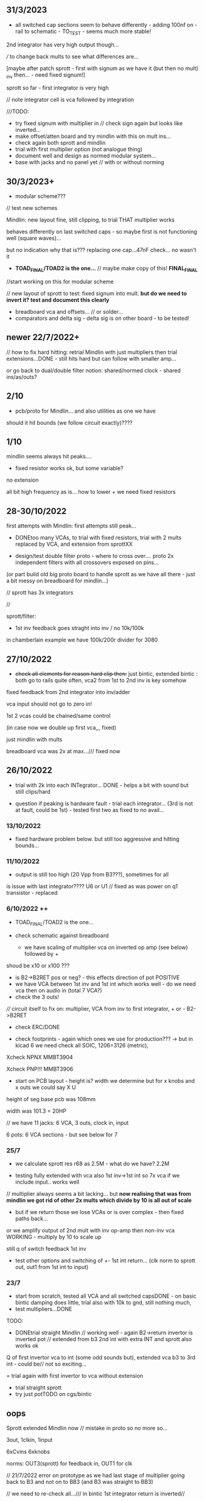 ** 31/3/2023

- all switched cap sections seem to behave differently - adding 100nf on -rail to schematic - TO_TEST - seems much more stable!

2nd integrator has very high output though...

/// to change back mults to see what differences are...

[maybe after patch sprott - first with signum as we have it (but then no mult) _inv then... - need fixed signum!]

sprott so far - first integrator is very high

// note integrator cell is vca followed by integration

///TODO:

- try fixed signum with multiplier in // check sign again but looks like inverted...
- make offset/atten board and try mindlin with this on mult ins...
- check again both sprott and mindlin
- trial with first multiplier option (not analogue thing)
- document well and design as normed modular system...
- base with jacks and no panel yet // with or without norming

** 30/3/2023+

- modular scheme???

// test new schemes

Mindlin: new layout fine, still clipping, to trial THAT multiplier works

behaves differently on last switched caps - so maybe first is not functioning well (square waves)...

but no indication why that is??? replacing one cap...47nF check... no wasn't it

- *TOAD_FINAL/TOAD2 is the one...* // maybe make copy of this! *FINAL_FINAL*

//start working on this for modular scheme

// new layout of sprott to test: fixed signum into mult. *but do we need to invert it? test and document this clearly*

- breadboard vca and offsets... // or solder... 
- comparators and delta sig - delta sig is on other board - to be tested!

** newer 22/7/2022+

// how to fix hard hitting: retrial Mindlin with just multipliers then trial extensions...DONE - still hits hard but can follow with smaller amp...

or go back to dual/double filter notion: shared/normed clock - shared ins/as/outs?

** 2/10

- pcb/proto for Mindlin... and also utilities as one we have

should it hit bounds (we follow circuit exactly)????

** 1/10

mindlin seems always hit peaks....

- fixed resistor works ok, but some variable?

no extension

all bit high frequency as is... how to lower + we need fixed resistors

** 28-30/10/2022

first attempts with Mindlin: first attempts still peak...

- DONEtoo many VCAs, to trial with fixed resistors, trial with 2 mults replaced by VCA, and extension from sprottXX

- design/test double filter proto - where to cross over.... proto 2x independent filters with all crossovers exposed on pins...

(or part build old big proto board to handle sprott as we have all there - just a bit messy on breadboard for mindlin...)

// sprott has 3x integrators

// 

sprott/filter:

- 1st inv feedback goes straght into inv / no 10k/100k

in chamberlain example we have 100k/200r divider for 3080

** 27/10/2022

- +check all elements for reason hard clip then:+ just bintic, extended bintic : both go to rails quite often, vca2 from 1st to 2nd inv is key somehow

fixed feedback from 2nd integrator into inv/adder

vca input should not go to zero in!

1st 2 vcas could be chained/same control

(in case now we double up first vca,,, fixed)


 just mindlin with mults

breadboard vca was 2x at max.../// fixed now

** 26/10/2022

- trial with 2k into each INTegrator... DONE - helps a bit with sound but still clips/hard

- question if peaking is hardware fault - trial each integrator... (3rd is not at fault, could be 1st) - tested first two as fixed to no avail...


*** 13/10/2022

- fixed hardware problem below. but still too aggressive and hitting bounds...

*** 11/10/2022

- output is still too high (20 Vpp from B3???), sometimes for all

is issue with last integrator???? U6 or U1 // fixed as was power on q1 transistor - replaced

*** 6/10/2022 ++

- TOAD_FINAL/TOAD2 is the one... 

- check schematic against breadboard 
  - we have scaling of multiplier vca on inverted op amp (see below) followed by +

shoud be x10 or x100 ???

  - is B2->B2RET pos or neg? - this effects direction of pot POSITIVE
  - we have VCA between 1st inv and 1st int which works well - do we need vca then on audio in (total 7 VCA?)
  - check the 3 outs!


//// circuit itself to fix on: multiplier, VCA from inv to first integrator, + or -  B2->B2RET

- check ERC/DONE

- check footprints - again which ones we use for production??? -> but in kicad 6 we need check all SOIC, 1206=3126 (metric), 

Xcheck NPNX MMBT3904

Xcheck PNP!!! MMBT3906

- start on PCB layout - height is? width we determine but for x knobs and x outs we could say X U

height of seg base pcb was 108mm

width was 101.3 = 20HP

// we have 11 jacks: 6 VCA, 3 outs, clock in, input

6 pots: 6 VCA sections - but see below for 7

*** 25/7

- we calculate sprott res r68 as 2.5M - what do we have? 2.2M

- testing fully extended with vca also 1st inv->1st int so 7x vca if we include input.. works well

// multiplier always seems a bit lacking... but *now realising that was from mindlin we got rid of other 2x mults which divide by 10 is all out of scale*

- but if we return those we lose VCAs or is over complex - then fixed paths back...

or we amplify output of 2nd mult with inv op-amp then non-inv vca WORKING - multiply by 10 to scale up

still q of switch feedback 1st inv

- test other options and switching of +- 1st int return... (clk norm to sprott out, out1 from 1st int to input)


*** 23/7

- start from scratch, tested all VCA and all switched capsDONE - on basic bintic damping does little, trial also with 10k to gnd, still nothing much, 
- test multipliers...DONE

TODO:
- DONEtrial straight Mindlin // working well - again B2->return invertor is inverted pot // extended from b3 2nd int with extra INT and sprott also works ok

Q of first invertor vca to int (some odd sounds but), extended vca b3 to 3rd int - could be// not so exciting...

= trial again with first invertor to vca without extension

- trial straight sprott
- try just potTODO on cgs/bintic

** oops

Sprott extended Mindlin now // mistake in proto so no more so...

3out, 1clkin, 1input

6xCvins 6xknobs 

norms: OUT3(sprott) for feedback in, OUT1 for clk

// 21/7/2022 error on prototype as we had last stage of multiplier going back to B3 and not on to BB3 (and B3 was straight to BB3)

// we need to re-check all.../// in bintic 1st integrator return is inverted//

** previous:

- switched sprott/mindlin
- one slower mindlin controls another...
- sort mult outs and level of outs is too hot
- direction of knobs - eg. vca1 from 1st int back to inv should be inverted as goes high to low

** 27/6/2022

- working on schematic, added 3x OUTS: B2->OUT1, B3->OUT2, new OUT3 from sigg/sprott

3out
1clkin
1input

6xCvins 6xknobs 

** 13/6/2022

- DONE-draw up schematic we have bit - *we still need to consider level - do when we prototype* of outs and different outs

3x OUTs: B2, B3, 

- drawn up/to re-check, check and check again...

// mark which way pots should go for VCA - *on damp/1st inv vca should be other way round*

test signum out//out we have is 1st int//2nd int - would be 3 outs - working but 1st can be with 10k to our regular schematic out..

** 7/6/2022

// as it is now switched version seems cover different frequencies and
also we have vca of mindlin isolated - only works for that one, we
would need to share signal to vca for entry into sprott 3rd

*retry addition: addition now from 2nd integrator looks good so far - with standard sprott with inversion!*

- reworked some loose conns on smd pcb

- forgot one fixed 10k feedback path (from 2nd int to inv) on switched sprott - to re-try.,..
seems more unstable/oscillating at high freq with switch in... but that could just be breadboarding

- need take account of both feedbacks... or just leave in mindlin one... 

// measured 7.5v comes out as 5v

** 6/6/2022

Mindlin:

Mindlin extended justnow: we go to invert from 2nd integ then into 3rd integ->sprott
*but before we had extension after 2nd mult! - better/kindof... still not convinced on extension

- think about double mindlin, controlled slews into mindlin VCA???

no vca between inv and 1st int... 

** 4/6/2022

- redo solo with corrections- so all 10k input into invertor - works much better with input (re-check again)

- try sprott extension - works well with out from 2nd int to pot to
  bb3/r1 (3rd int) then into signum and then into independent inv and back in 10k first
  inv

TRY: could also replace pot with inv vca and do without inv here... TEST with extra VCA borrowed from input - tested.fine

** 3/6/2022

- we will have to redo mindlin as we had all feedback on one 10k into first invertorDONEimproved...

- remake of sprott but still sign of 1st int is wrong (+ still) when we use invertor on breadboard, but not on pcb???

pcb one has 1k dd1 into inv // and on sprott we go straight in (try this) - so that was solution

TODO: solo mindlin with correctionsGOOD, switched sprott/mindlin, extended mindlinYES/switchedNON


** 2/6/2022

- testing with switch across both (top of ADG is inv of lower section so switches in 1st int feedback and Gsprott section)
works ok, bit switchy but problem/question is int1 (d1-dd1) now works only with NON-INV ??? 

- to re-test +sprott+ and mindlin alone, finally remake extended mindlin, test switch in or out extension

// +whichever decision input on mindlin is dominating-was mistake on ins+ and out is too heavy/strong

** 1/6/2022

- 2x parallel filters with control and cross routing/switches - or just possibility of this for 2 of them

- TODO: basic touch switch module with ADG412 instead of 4066 and changed logic/power (see touch_toggle_smd) - make up in KICAD

working with touch_toggle and use _Q (pin 2) for inversion - so for 2x spdt we have lower 412 as on/upper as inverted

[need to add comparator and test this]

** 31/5/2022

- added in 3rd/int->sprott from 1st int (v out) and back into feedback path and seems to work well - maybe doesn't need switch...

[into BB3, R1 to sig1 and sig2/outfromsig to 1st inv in (no inv), so we keep original mindlin feedback

still on mindlin input is a odd as cuts so much...

- test switch - ADG 412 BRZ  SO16 slim: switch working in itself, but need to test with finger thing and comparator setup

- re-test sprott with manual connection for r9/feedback

** 30/5/2022

- input into mindlin? could also be VCA - so total of 6 VCA??? also
  need to try with proper inv - (remove r9 fixed feedback or just use
  074 on breadboard - tried)

- what are possible outs from Mindlin? from 1st int, 2nd int - v and w... we tried and v (first int) is harder and louder

- *from Sprott?*

... and one is in [enclosed G function] - so does it matter if that is shared with one Mindlin out?

- check we can just enter into either Mindlin or Sprott and switch outs?

- number of VCAs for each - should be equal if we have/try vca from inv to first integrator

each has 5 VCAs so far (for mindline: 4+1 if we test new mindlin one - tested and works ok - +VCA as sprott)

but in sprott one VCA is in [G/signum] - control goes to both? split?

// -[inv]-[int 1]->[int 2]->[G/signumetc->feedback to inv]
                 ->feedback+/- to inv [mind is +, sprott is -         

// just to document: idea is now to have as above - two integrators and switch in difference of mindlin, sprott....

5 VCA in, 2 clock in, 2 or 3 outs, touch in // size//design is central toad from Ripley

** 12/5/2022

- extend with extra integrator/bintic and signum neg into signum but
  we don't have spare VCA so just use pot/inv (not inv4)// also hard to know where to extend from....

tried from out of 2nd integrator/not neg -> bb3 then r1 into signum and back into first integrator - (invertor)

mindlin test layout: 
R1 highest - C3 x
R2 lowest - C1
R3 mid - C2 x
r1 and r3 were mults

and C4 is first R

** 10/5/2022

- either dual/split or switching (then need to find good switch) or some hybrid of this
2 branches join...

*first Mindlin notes:*

- setup as book but 1st R between integrators works well at 100ohm (tried 1k.10k then is more like sprott ringing)

- can also be VCA (noninv)

- try: replace invertors with VCA inv (to test)DONE... +on one it only works with one of the invertors??? (inv4) which is the one we turned into integrator! [but with that extra integrator+

- simplifying... we can remove B(t) multiplier and just use VCA, same for E(t) or vice versa

- q scaling of these ins and also of VCA vs mult (see above - both do similar job)

+r2 doesn't do much,,,but...+

** 9/5/2022

- thinking about split/combine of mindlin/sprott - that can be just 2 sides rather than doubled up, and with norms across one to other
or switches of paths one to other...
- also norm of sprott out back to its own clock
- investigate other outs: B1x, B2x, B3x, R1 (we use)

- now patch mindlin: nada at first (also norm q for 2 inputs), multiplier always hot: *ad633 ar soic has different pins to what we have on pcb...*

+where are DIP for testings?+

- think of smaller utilities eg. onebit/sigmadelta

** 6/5/2022

analogue thing: 

- *for G(x)= -B(x) + Csgn(x) // which is just with inverter before the G(x) so is what we had below with last VCA inverted!*

but we have adjustable ratio within the signum...

from sprott (a new class): B=1.2, C=2.0

1/1.2 for signal = 8.333k vs 1k ref
Vs/C = 10/2 = 50k for signum

but on coeff6: signum = same more or less as signal: try with own circuit (and scope?): r68 (leave as 2M)

** 5/5/2022

- signum trials with analogue thing:

implemented with comparator and with no input we have chaos with exact
equation/layout but with very precise settings for signum relationship!

also very low freq but now add inbetween coeffs - still low and unstable 

coeff5 is signum amount
coeff6 is siganl in Cx-bsgnX


- trial last integrator is not switched - change last INV4 (r90) to 10n integrator and ditch r89:

again nothing when have last VCA non-inverted....// and double checked vca4 is all fine

- under what conditions it stops (as is just extra feedback?)

Q if is inversion before b3 which counts or??? as long as there is inversion (so can also be after signum)
try sans signum(still inversion issue)

*stability of signum with no gnd bias on comparator?* - how to re-test this 

- maybe ditch signum so is just bintic merge with mindlin // bintic vs. mindlin...

** 4/5/2022

- fixed up all VCAs with new values (not think on CV in now) 

- test BINTIC [d1->dd1 inv], rest +

bintic is fine, but still SIGNUM thing on positive vca (so minus back in) just bumps down/up to rails...

** 3/5/2022

- according to equations last/3rd/signum path should not be inverting ????

X''' = -G(x) + Ax'' + x'

- 100k also in last path is necessary (we have 22k in R72 already but up to 100K)

- worried about impedance in LM13700 inputs - how can we change this - LM13700 is fine but prob in current control

also 1k in bintics to check and 100k for gnd on damper to maybe add...

Iabc is control current max 2mA // recalculate

say for 1st R40 and R41 is 100K then r44 is 22k (we can also change top in pot/divider) - seems to work fine as is with changes noted

- temp remove r9 to test 1st invertor as is offset...// replaced

** 2/5/2022

- if we invert b3->bb3 (so input to 3rd integral - x which goes to
  signum) then seems stable and quite interesting 

** 29/4/2022

r68 try 1.5m according to calcs for 12v // try 2m as no 1.5 -- trying but still unstable

** 28/4/2022

- revisiting - had to resolder u1 1st amp does have connection to b3 through r9 which explains what we thought was bleed

////
- +basic bintic with 2x switched caps and 3x vca is strong on clock and not much input+ - was one cap unsoldered now fixed and behaves well...
- bit now with 3x bintic/integrators and signum is 10v no signal out from R1->out amplifier

signals from others... is bb3 bin/int working??? fixed r24 and worked a bit/not now//signum?

d1 to dd1 is inverted...

- how did we calc values for VCAs - halving signal at max?

** 22/12/2021

- if we think of a simple switching analogue comp - with several 4066
  switch points which can be switched by hand (a switch, touch/toggle)
  or by CV->comparator

what voltage can 4066 handle/what is its max power? as on touch toggle
we use +-9v to power - i think is 18v so we need to design around this

** 19/10/2021

TOAD test/configurations: bottom ad633 needs replacing,
sigma-delta-comparator is wrong way round for data return so only
works with invQ - but why doesn’t work with high freq AC signal - as
need to raise gnd from clk comparator as in bintic comp...  bintic to
test still, vca to test fully-works

- we change r68 for x-signum(x) as the signum is very high (-12 to +12v) so we have 1M for the moment and looks better

- we need to test bintic with VCA

sort of works in odd ways but ok with simple set up with 2x switched caps and damping in signum/or inversion

TODO from above/notes: swop sigma-delt comp +- for data return, fix clock comparator in there/test on breadboard maybe

** //////

In progress - from previous filter design but now merge of SIGNUM
chaos, WASP 4069 filter with extra integrator, and bintic switched
cap filter:

To note for new schematic:

- +12v and GND only throughout except first and last stage
- maybe add OTA/VCA on input too
- OTA control of b1/bb1 - b2/bb2 and b3/bb3 is all from same CV - one knob/cv

- OTA control of VCA in, damping?? and SIGNUM feedback is all CV - so 2 or 3 more knob/CV

- all 4069 are seperate to avoid heating - do we need to GND extra pins? no

- TEST: WASP feedback with diodes ->

- On breadboard is from where damping would be //2nd stage// - we just have 100k and
  pot at moment - test with wasp feedback - tested and works well but
  we can't put under voltage control

- Original damping option with 22k (or otherwise) to GND and OTA
  feedback (on sprott that was inverting then into inverting in so we
  test it non-inverting ??) TEST

- test LM13700 with extra op-amp (we tried this for first stage B1/BB1 and seems to work but then we need to go inv and inv - TEST for all


- prototype PCB with all stages pluggable, NLC-style SIGNUM also patchable and invert/non-inv input options for each OTA  

- note that in HAIBLE/DUAL WASP there is 1k in parallel with 10k LIN pot and 1k and diode at bottom of pot - this is to turn into log pot?

- in sprott what we have for last SIGNUM feedback stage is x-signum(x) which is same as in Sprott paper "A new class of chaotic circuit"

G(x)=Bx-Csgn(x) which plugs into x``` + Ax`` + x` = G(x)

x``` + Ax`` + x` = Bx-Csgn(x)

so: x``` + Ax`` + x` - [Bx-Csgn(x)] = 0

which is close to:

sprott manual is ax``` + bx`` + [cSGN(x) - dx] = 0

where is x` ??? 

* TODO

- front vca or not? TESTED and gets complicated...

so we have 3 mid stages controlled by one CV, damping-CV, SIGNUM CV = 3xCV so maybe


- 47k for ota stages

- test different feedback options for damping/first feedback loop:
  tested 51k to GND and straight 13700 through (+) and this works
  fine: maybe leave WASP feedback as an option on test pcb

- test all feedthrough 13700 with extra op amp and inv/inv setup - so 2 extra to do - seems to work out also but values will need to be tweaked

- test extra op-amp on signum but then we reverse the OTA! - tested but not sure - so leave as is...

- maybe leave out alt signum
